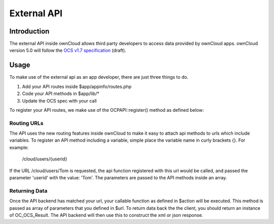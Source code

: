 External API
============

.. sectionauthor:: Tom Needham <tom@owncloud.com>

Introduction
------------
The external API inside ownCloud allows third party developers to access data
provided by ownCloud apps. ownCloud version 5.0 will follow the `OCS v1.7
specification`_ (draft).

.. _OCS v1.7 specification: http://www.freedesktop.org/wiki/Specifications/open-collaboration-services-1.7

Usage
------------
To make use of the external api as an app developer, there are just three things
to do.

#. Add your API routes inside $app/appinfo/routes.php
#. Code your API methods in $app/lib/*
#. Update the OCS spec with your call

To register your API routes, we make use of the OCP\API::register() method as
defined below:

.. php:class:: OCP\\API

  Manages the backend of the external API

  .. php:method:: register($method, $url, $action, $app, $authlevel, $defaults, $requirements)

      Registers an API route with the backend.

      :param string $method: The HTTP method (get, post, put or delete)
      :param string $url: The url that defines the API route (see 'Routing URLs' section below)
      :param callable $action: The function to call
      :param string $app: The app id
      :param int $authlevel: The required level of authentication to access the API method (use constants `defined in OC_API <https://github.com/owncloud/core/blob/ocs_api/lib/api.php#L32>`_)
      :param array $defaults: associative array of defaults for the URL parameters. Keys are the parameter names as defined in the url
      :param array $requirements: associative array of requirements for the url parameters (See the `Symfony Documentation <http://symfony.com/doc/2.0/book/routing.html#adding-requirements>`_)
      
Routing URLs
~~~~~~~~~~~~~
The API uses the new routing features inside ownCloud to make it easy to attach
api methods to urls which include variables. To register an API method including
a variable, simple place the variable name in curly brackets {}. For example:

   /cloud/users/{userid}

If the URL /cloud/users/Tom is requested, the api function registered with this
url would be called, and passed the parameter 'userid' with the value: 'Tom'.
The parameters are passed to the API methods inside an array.

Returning Data
~~~~~~~~~~~~~~
Once the API backend has matched your url, your callable function as defined in
$action will be executed. This method is passed as array of parameters that you
defined in $url. To return data back the the client, you should return an
instance of OC_OCS_Result. The API backend will then use this to construct the
xml or json response. 

.. php:class:: OC_OCS_Result

  Holds data on the result of the API method.

  .. php:method:: __construct($data=null, $code=100, $message=null)

      Creates an OC_OCS_Result object

      :param mixed $data: The data you wish to return, this may be a string, integer or array
      :param int $code: The response code you wish to return, defaults to success (100)
      :param string $message: An optional message to return with the response (explaining the result)
      
  .. php:method:: setTotalItems($items)

      Sets the <totalitems> value in the response. Use this to inform the client of the range of data available.

      :param int $items: The number of items in the full data set
      
  .. php:method:: setItemsPerPage($items)

      Sets the <itemsperpage> value in the response. Use this to inform the client of the number of pieces of data per page.

      :param int $items: The number of items per page of data.
